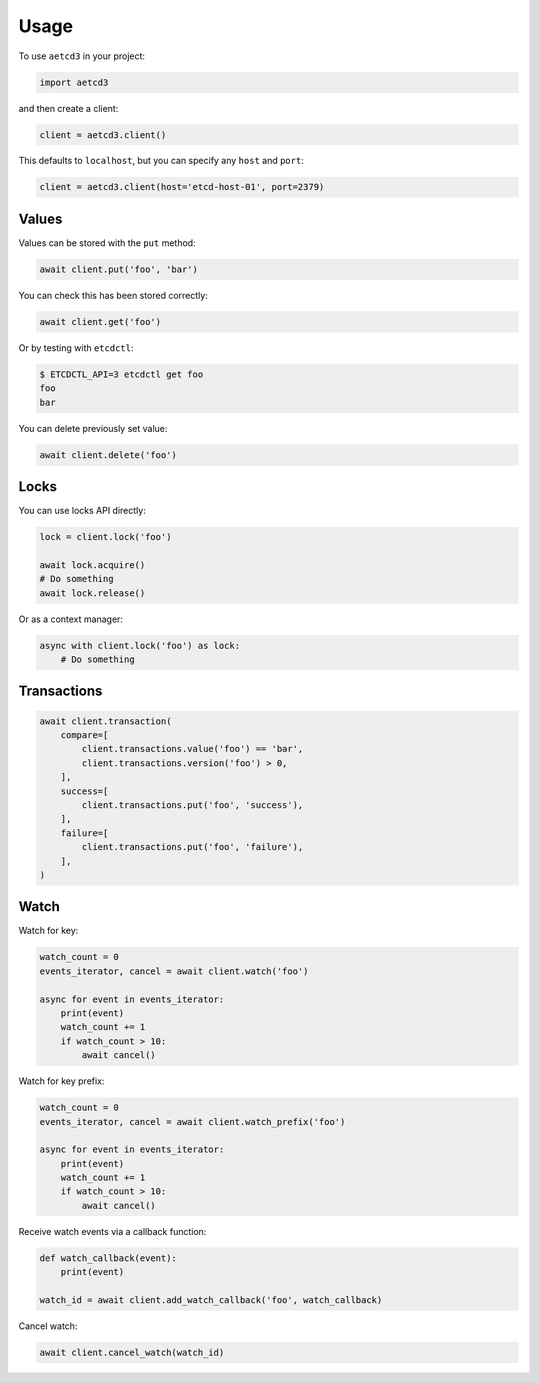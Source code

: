 =====
Usage
=====

To use ``aetcd3`` in your project:

.. code-block:: python

    import aetcd3

and then create a client:

.. code-block:: python

    client = aetcd3.client()

This defaults to ``localhost``, but you can specify any ``host`` and ``port``:

.. code-block:: python

    client = aetcd3.client(host='etcd-host-01', port=2379)


Values
======

Values can be stored with the ``put`` method:

.. code-block:: python

    await client.put('foo', 'bar')

You can check this has been stored correctly:

.. code-block:: python

    await client.get('foo')

Or by testing with ``etcdctl``:

.. code-block:: bash

    $ ETCDCTL_API=3 etcdctl get foo
    foo
    bar

You can delete previously set value:

.. code-block:: python

    await client.delete('foo')

Locks
=====

You can use locks API directly:

.. code-block:: python

    lock = client.lock('foo')

    await lock.acquire()
    # Do something
    await lock.release()


Or as a context manager:

.. code-block:: python

    async with client.lock('foo') as lock:
        # Do something

Transactions
============

.. code-block:: python

    await client.transaction(
        compare=[
            client.transactions.value('foo') == 'bar',
            client.transactions.version('foo') > 0,
        ],
        success=[
            client.transactions.put('foo', 'success'),
        ],
        failure=[
            client.transactions.put('foo', 'failure'),
        ],
    )

Watch
=====

Watch for key:

.. code-block:: python

    watch_count = 0
    events_iterator, cancel = await client.watch('foo')

    async for event in events_iterator:
        print(event)
        watch_count += 1
        if watch_count > 10:
            await cancel()

Watch for key prefix:

.. code-block:: python

    watch_count = 0
    events_iterator, cancel = await client.watch_prefix('foo')

    async for event in events_iterator:
        print(event)
        watch_count += 1
        if watch_count > 10:
            await cancel()

Receive watch events via a callback function:

.. code-block:: python

    def watch_callback(event):
        print(event)

    watch_id = await client.add_watch_callback('foo', watch_callback)

Cancel watch:

.. code-block:: python

    await client.cancel_watch(watch_id)
